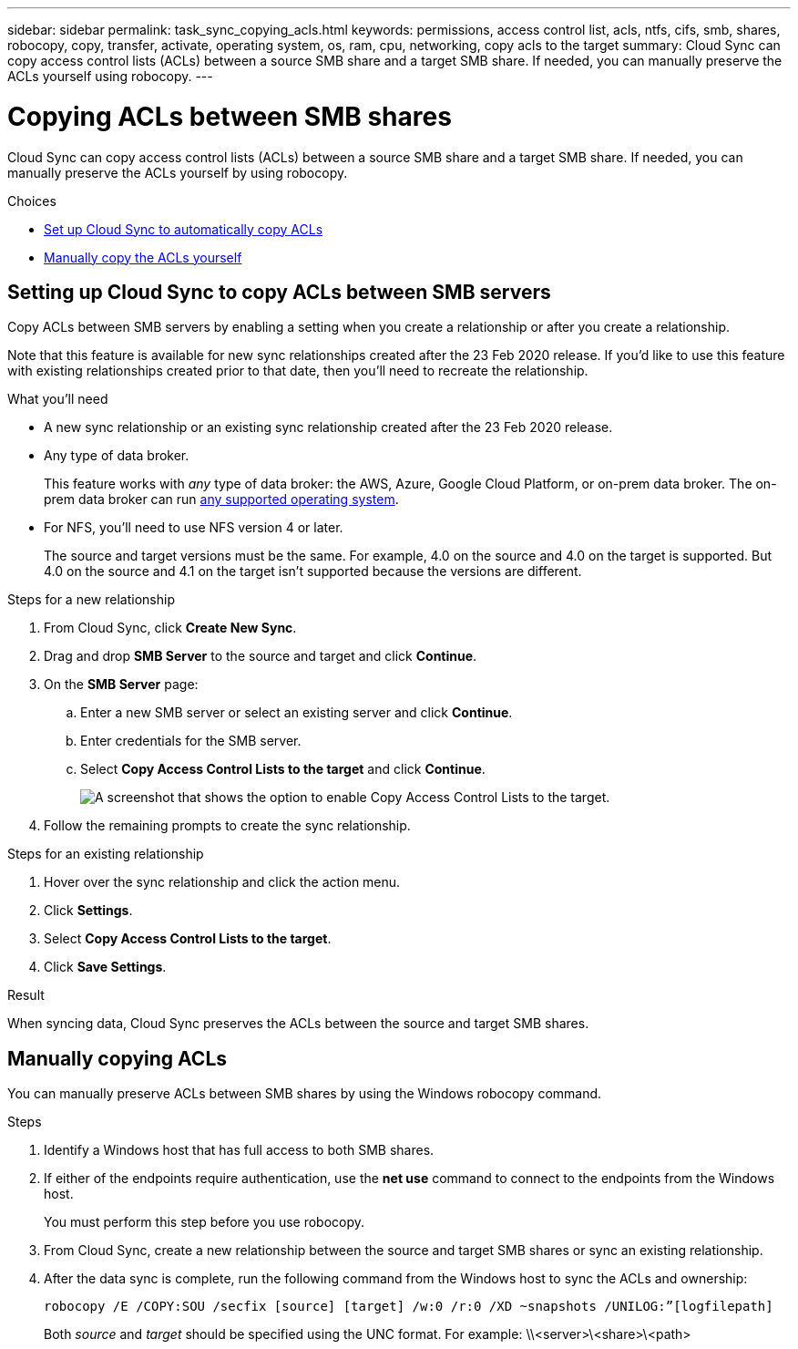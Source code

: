 ---
sidebar: sidebar
permalink: task_sync_copying_acls.html
keywords: permissions, access control list, acls, ntfs, cifs, smb, shares, robocopy, copy, transfer, activate, operating system, os, ram, cpu, networking, copy acls to the target
summary: Cloud Sync can copy access control lists (ACLs) between a source SMB share and a target SMB share. If needed, you can manually preserve the ACLs yourself using robocopy.
---

= Copying ACLs between SMB shares
:hardbreaks:
:nofooter:
:icons: font
:linkattrs:
:imagesdir: ./media/

[.lead]
Cloud Sync can copy access control lists (ACLs) between a source SMB share and a target SMB share. If needed, you can manually preserve the ACLs yourself by using robocopy.

.Choices

* <<Setting up Cloud Sync to copy ACLs between SMB servers,Set up Cloud Sync to automatically copy ACLs>>
* <<Manually copying ACLs,Manually copy the ACLs yourself>>

== Setting up Cloud Sync to copy ACLs between SMB servers

Copy ACLs between SMB servers by enabling a setting when you create a relationship or after you create a relationship.

Note that this feature is available for new sync relationships created after the 23 Feb 2020 release. If you’d like to use this feature with existing relationships created prior to that date, then you’ll need to recreate the relationship.

.What you'll need

* A new sync relationship or an existing sync relationship created after the 23 Feb 2020 release.

* Any type of data broker.
+
This feature works with _any_ type of data broker: the AWS, Azure, Google Cloud Platform, or on-prem data broker. The on-prem data broker can run link:task_sync_installing_linux.html[any supported operating system].

* For NFS, you’ll need to use NFS version 4 or later.
+
The source and target versions must be the same. For example, 4.0 on the source and 4.0 on the target is supported. But 4.0 on the source and 4.1 on the target isn't supported because the versions are different.

.Steps for a new relationship

. From Cloud Sync, click *Create New Sync*.

. Drag and drop *SMB Server* to the source and target and click *Continue*.

. On the *SMB Server* page:
.. Enter a new SMB server or select an existing server and click *Continue*.
.. Enter credentials for the SMB server.
.. Select *Copy Access Control Lists to the target* and click *Continue*.
+
image:screenshot_acl_support.gif[A screenshot that shows the option to enable Copy Access Control Lists to the target.]

. Follow the remaining prompts to create the sync relationship.

.Steps for an existing relationship

. Hover over the sync relationship and click the action menu.

. Click *Settings*.

. Select *Copy Access Control Lists to the target*.

. Click *Save Settings*.

.Result

When syncing data, Cloud Sync preserves the ACLs between the source and target SMB shares.

== Manually copying ACLs

You can manually preserve ACLs between SMB shares by using the Windows robocopy command.

.Steps

. Identify a Windows host that has full access to both SMB shares.

. If either of the endpoints require authentication, use the *net use* command to connect to the endpoints from the Windows host.
+
You must perform this step before you use robocopy.

. From Cloud Sync, create a new relationship between the source and target SMB shares or sync an existing relationship.

. After the data sync is complete, run the following command from the Windows host to sync the ACLs and ownership:
+
 robocopy /E /COPY:SOU /secfix [source] [target] /w:0 /r:0 /XD ~snapshots /UNILOG:”[logfilepath]
+
Both _source_ and _target_ should be specified using the UNC format. For example: \\<server>\<share>\<path>

